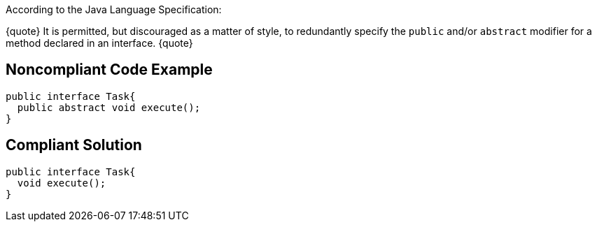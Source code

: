 According to the Java Language Specification:

{quote}
It is permitted, but discouraged as a matter of style, to redundantly specify the ``public`` and/or ``abstract`` modifier for a method declared in an interface.
{quote}


== Noncompliant Code Example

----
public interface Task{
  public abstract void execute();
}
----


== Compliant Solution

----
public interface Task{
  void execute();
}
----


